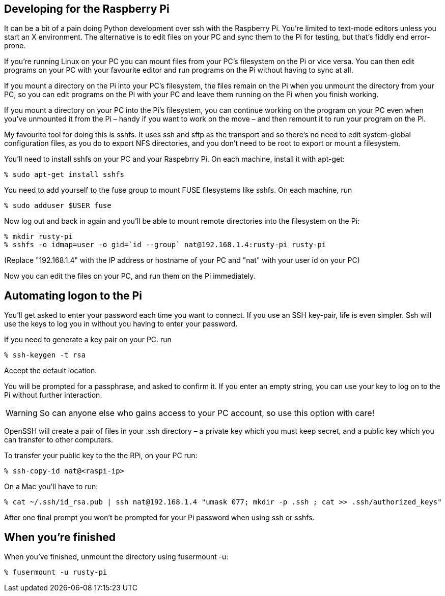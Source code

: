 Developing for the Raspberry Pi
-------------------------------
                    
It can be a bit of a pain doing Python development over ssh with the Raspberry Pi. You’re limited to text-mode editors unless you start an X environment. The alternative is to edit files on your PC and sync them to the Pi for testing, but that’s fiddly end error-prone.

If you’re running Linux on your PC you can mount files from your PC’s filesystem on the Pi or vice versa. You can then edit programs on your PC with your favourite editor and run programs on the Pi without having to sync at all.

If you mount a directory on the Pi into your PC’s filesystem, the files remain on the Pi when you unmount the directory from your PC, so you can edit programs on the Pi with your PC and leave them running on the Pi when you finish working.

If you mount a directory on your PC into the Pi’s filesystem, you can continue working on the program on your PC even when you’ve unmounted it from the Pi – handy if you want to work on the move – and then remount it to run your program on the Pi.

My favourite tool for doing this is sshfs. It uses ssh and sftp as the transport and so there’s no need to edit system-global configuration files, as you do to export NFS directories, and you don’t need to be root to export or mount a filesystem.

You’ll need to install sshfs on your PC and your Raspebrry Pi. On each machine, install it with apt-get:

        % sudo apt-get install sshfs

You need to add yourself to the fuse group to mount FUSE filesystems like sshfs. On each machine, run

        % sudo adduser $USER fuse

Now log out and back in again and you’ll be able to mount remote directories into the filesystem on the Pi:

        % mkdir rusty-pi
        % sshfs -o idmap=user -o gid=`id --group` nat@192.168.1.4:rusty-pi rusty-pi
        
(Replace "192.168.1.4" with the IP address or hostname of your PC and "nat" with your user id on your PC)

Now you can edit the files on your PC, and run them on the Pi immediately.

Automating logon to the Pi
--------------------------

You’ll get asked to enter your password each time you want to connect. If you use an SSH key-pair, life is even simpler. Ssh will use the keys to log you in without you having to enter your password.

If you need to generate a key pair on your PC. run

        % ssh-keygen -t rsa

Accept the default location.

You will be prompted for a passphrase, and asked to confirm it. If you enter an empty string, you can use your key to log on to the Pi without further interaction.

[WARNING]
So can anyone else who gains access to your PC account, so use this option with care!

OpenSSH will create a pair of files in your .ssh directory – a private key which you must keep secret, and a public key which you can transfer to other computers.

To transfer your public key to the the RPi, on your PC run:

        % ssh-copy-id nat@<raspi-ip>

On a Mac you'll have to run:

        % cat ~/.ssh/id_rsa.pub | ssh nat@192.168.1.4 "umask 077; mkdir -p .ssh ; cat >> .ssh/authorized_keys"

After one final prompt you won’t be prompted for your Pi password when using ssh or sshfs.

When you’re finished
--------------------

When you’ve finished, unmount the directory using fusermount -u:

        % fusermount -u rusty-pi

